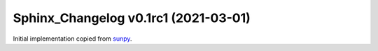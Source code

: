Sphinx_Changelog v0.1rc1 (2021-03-01)
=====================================

Initial implementation copied from `sunpy <https://sunpy.org>`__.
